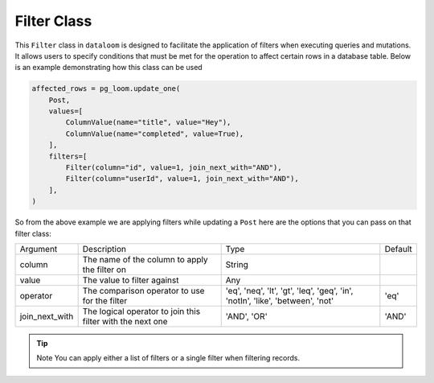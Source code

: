 
Filter Class
++++++++++++

This ``Filter`` class in ``dataloom`` is designed to facilitate the application of filters when executing queries and mutations.
It allows users to specify conditions that must be met for the operation to affect certain rows in a database table.
Below is an example demonstrating how this class can be used


.. code-block:: 

    affected_rows = pg_loom.update_one(
        Post,
        values=[
            ColumnValue(name="title", value="Hey"),
            ColumnValue(name="completed", value=True),
        ],
        filters=[
            Filter(column="id", value=1, join_next_with="AND"),
            Filter(column="userId", value=1, join_next_with="AND"),
        ],
    )


So from the above example we are applying filters while updating a ``Post`` here are the options that you can pass on that filter class:

.. rst-class:: my-table

+----------------+------------------------------------------------------------+--------------------------------------------------------------------------------+---------+
| Argument       | Description                                                | Type                                                                           | Default |
+----------------+------------------------------------------------------------+--------------------------------------------------------------------------------+---------+
| column         | The name of the column to apply the filter on              | String                                                                         |         |
+----------------+------------------------------------------------------------+--------------------------------------------------------------------------------+---------+
| value          | The value to filter against                                | Any                                                                            |         |
+----------------+------------------------------------------------------------+--------------------------------------------------------------------------------+---------+
| operator       | The comparison operator to use for the filter              | 'eq', 'neq', 'lt', 'gt', 'leq', 'geq', 'in', 'notIn', 'like', 'between', 'not' | 'eq'    |
+----------------+------------------------------------------------------------+--------------------------------------------------------------------------------+---------+
| join_next_with | The logical operator to join this filter with the next one | 'AND', 'OR'                                                                    | 'AND'   |
+----------------+------------------------------------------------------------+--------------------------------------------------------------------------------+---------+


.. tip:: Note You can apply either a list of filters or a single filter when filtering records.